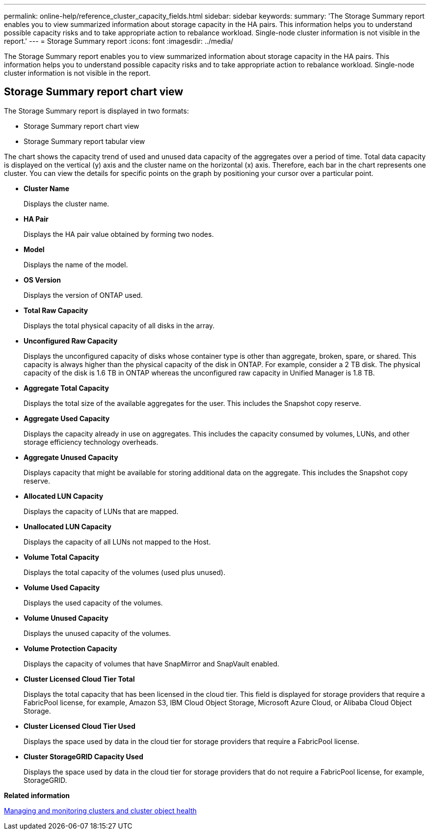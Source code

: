 ---
permalink: online-help/reference_cluster_capacity_fields.html
sidebar: sidebar
keywords: 
summary: 'The Storage Summary report enables you to view summarized information about storage capacity in the HA pairs. This information helps you to understand possible capacity risks and to take appropriate action to rebalance workload. Single-node cluster information is not visible in the report.'
---
= Storage Summary report
:icons: font
:imagesdir: ../media/

[.lead]
The Storage Summary report enables you to view summarized information about storage capacity in the HA pairs. This information helps you to understand possible capacity risks and to take appropriate action to rebalance workload. Single-node cluster information is not visible in the report.

== Storage Summary report chart view

The Storage Summary report is displayed in two formats:

* Storage Summary report chart view
* Storage Summary report tabular view

The chart shows the capacity trend of used and unused data capacity of the aggregates over a period of time. Total data capacity is displayed on the vertical (y) axis and the cluster name on the horizontal (x) axis. Therefore, each bar in the chart represents one cluster. You can view the details for specific points on the graph by positioning your cursor over a particular point.

* *Cluster Name*
+
Displays the cluster name.

* *HA Pair*
+
Displays the HA pair value obtained by forming two nodes.

* *Model*
+
Displays the name of the model.

* *OS Version*
+
Displays the version of ONTAP used.

* *Total Raw Capacity*
+
Displays the total physical capacity of all disks in the array.

* *Unconfigured Raw Capacity*
+
Displays the unconfigured capacity of disks whose container type is other than aggregate, broken, spare, or shared. This capacity is always higher than the physical capacity of the disk in ONTAP. For example, consider a 2 TB disk. The physical capacity of the disk is 1.6 TB in ONTAP whereas the unconfigured raw capacity in Unified Manager is 1.8 TB.

* *Aggregate Total Capacity*
+
Displays the total size of the available aggregates for the user. This includes the Snapshot copy reserve.

* *Aggregate Used Capacity*
+
Displays the capacity already in use on aggregates. This includes the capacity consumed by volumes, LUNs, and other storage efficiency technology overheads.

* *Aggregate Unused Capacity*
+
Displays capacity that might be available for storing additional data on the aggregate. This includes the Snapshot copy reserve.

* *Allocated LUN Capacity*
+
Displays the capacity of LUNs that are mapped.

* *Unallocated LUN Capacity*
+
Displays the capacity of all LUNs not mapped to the Host.

* *Volume Total Capacity*
+
Displays the total capacity of the volumes (used plus unused).

* *Volume Used Capacity*
+
Displays the used capacity of the volumes.

* *Volume Unused Capacity*
+
Displays the unused capacity of the volumes.

* *Volume Protection Capacity*
+
Displays the capacity of volumes that have SnapMirror and SnapVault enabled.

* *Cluster Licensed Cloud Tier Total*
+
Displays the total capacity that has been licensed in the cloud tier. This field is displayed for storage providers that require a FabricPool license, for example, Amazon S3, IBM Cloud Object Storage, Microsoft Azure Cloud, or Alibaba Cloud Object Storage.

* *Cluster Licensed Cloud Tier Used*
+
Displays the space used by data in the cloud tier for storage providers that require a FabricPool license.

* *Cluster StorageGRID Capacity Used*
+
Displays the space used by data in the cloud tier for storage providers that do not require a FabricPool license, for example, StorageGRID.

*Related information*

xref:concept_managing_and_monitoring_clusters_and_cluster_object_health.adoc[Managing and monitoring clusters and cluster object health]
